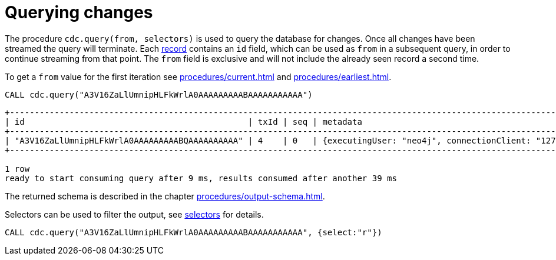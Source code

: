 [[change-data-capture-querying-changes]]
= Querying changes

The procedure `cdc.query(from, selectors)` is used to query the database for changes.
Once all changes have been streamed the query will terminate.
Each xref:procedures/output-schema.adoc[record] contains an `id` field, which can be used as `from` in a subsequent query, in order to continue streaming from that point.
The `from` field is exclusive and will not include the already seen record a second time.

To get a `from` value for the first iteration see xref:procedures/current.adoc[] and xref:procedures/earliest.adoc[].
====
[source, cypher]
----
CALL cdc.query("A3V16ZaLlUmnipHLFkWrlA0AAAAAAAAABAAAAAAAAAAA")
----
[queryresult]
----
+---------------------------------------------------------------------------------------------------------------------------------------------------------------------------------------------------------------------------------------------------------------------------------------------------------------------------------------------------------------------------------------------------------------------------------------------------------------------------------------------------------------------------+
| id                                             | txId | seq | metadata                                                                                                                                                                                                                                                                        | event                                                                                                                                                                     |
+---------------------------------------------------------------------------------------------------------------------------------------------------------------------------------------------------------------------------------------------------------------------------------------------------------------------------------------------------------------------------------------------------------------------------------------------------------------------------------------------------------------------------+
| "A3V16ZaLlUmnipHLFkWrlA0AAAAAAAAABQAAAAAAAAAA" | 4    | 0   | {executingUser: "neo4j", connectionClient: "127.0.0.1:63783", authenticatedUser: "neo4j", captureMode: "DIFF", serverId: "4c453340", connectionType: "bolt", connectionServer: "127.0.0.1:7687", txStartTime: 2023-04-25T07:50:10.250Z, txCommitTime: 2023-04-25T07:50:10.305Z} | {elementId: "4:7575e996-8b95-49a7-8a91-cb1645ab940d:0", keys: {}, eventType: "n", state: {before: NULL, after: {properties: {}, labels: []}}, operation: "c", labels: []} |
+---------------------------------------------------------------------------------------------------------------------------------------------------------------------------------------------------------------------------------------------------------------------------------------------------------------------------------------------------------------------------------------------------------------------------------------------------------------------------------------------------------------------------+

1 row
ready to start consuming query after 9 ms, results consumed after another 39 ms
----
The returned schema is described in the chapter xref:procedures/output-schema.adoc[].
====


Selectors can be used to filter the output, see xref:selectors/selectors.adoc[selectors] for details.
[source, cypher]
----
CALL cdc.query("A3V16ZaLlUmnipHLFkWrlA0AAAAAAAAABAAAAAAAAAAA", {select:"r"})
----

